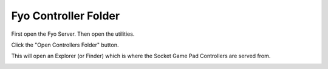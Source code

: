 Fyo Controller Folder
===================

First open the Fyo Server. Then open the utilities.

.. image:: ../../images/FyoMainScreen.png

Click the "Open Controllers Folder" button.

.. image:: ../../images/FyoUtilitiesScreen.png

This will open an Explorer (or Finder) which is where the Socket Game Pad Controllers are served from.

.. image:: ../../images/FyoControllersFolder.png